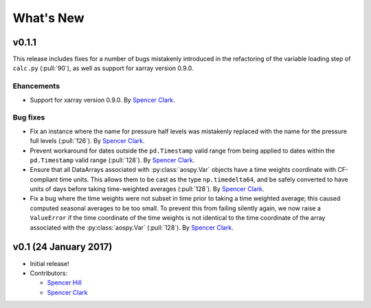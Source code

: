 What's New
==========

v0.1.1
------
This release includes fixes for a number of bugs mistakenly introduced in the
refactoring of the variable loading step of ``calc.py`` (:pull:`90`), as well as
support for xarray version 0.9.0.

Ehancements
~~~~~~~~~~~
- Support for xarray version 0.9.0.  By `Spencer Clark <https://github.com/spencerkclark>`_.

Bug fixes
~~~~~~~~~
- Fix an instance where the name for pressure half levels was mistakenly
  replaced with the name for the pressure full levels (:pull:`126`).  By
  `Spencer Clark <https://github.com/spencerkclark>`_.
- Prevent workaround for dates outside the ``pd.Timestamp`` valid range from
  being applied to dates within the ``pd.Timestamp`` valid range (:pull:`128`).
  By `Spencer Clark <https://github.com/spencerkclark>`_.
- Ensure that all DataArrays associated with :py:class:`aospy.Var` objects have a time
  weights coordinate with CF-compliant time units.  This allows them to be cast
  as the type ``np.timedelta64``, and be safely converted to have units of days before
  taking time-weighted averages (:pull:`128`).  By `Spencer Clark <https://github.com/spencerkclark>`_.
- Fix a bug where the time weights were not subset in time prior to taking a time weighted average; this caused computed
  seasonal averages to be too small.  To prevent this from failing silently again, 
  we now raise a ``ValueError`` if the time coordinate of the time weights
  is not identical to the time coordinate of the array associated with the
  :py:class:`aospy.Var` (:pull:`128`).  By `Spencer Clark <https://github.com/spencerkclark>`_.

v0.1 (24 January 2017)
----------------------
- Initial release!
- Contributors:
  
  - `Spencer Hill <https://github.com/spencerahill>`_
  - `Spencer Clark <https://github.com/spencerkclark>`_
